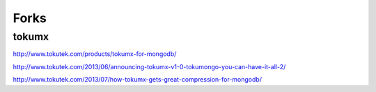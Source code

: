 Forks
=====

tokumx
------

http://www.tokutek.com/products/tokumx-for-mongodb/

http://www.tokutek.com/2013/06/announcing-tokumx-v1-0-tokumongo-you-can-have-it-all-2/

http://www.tokutek.com/2013/07/how-tokumx-gets-great-compression-for-mongodb/
